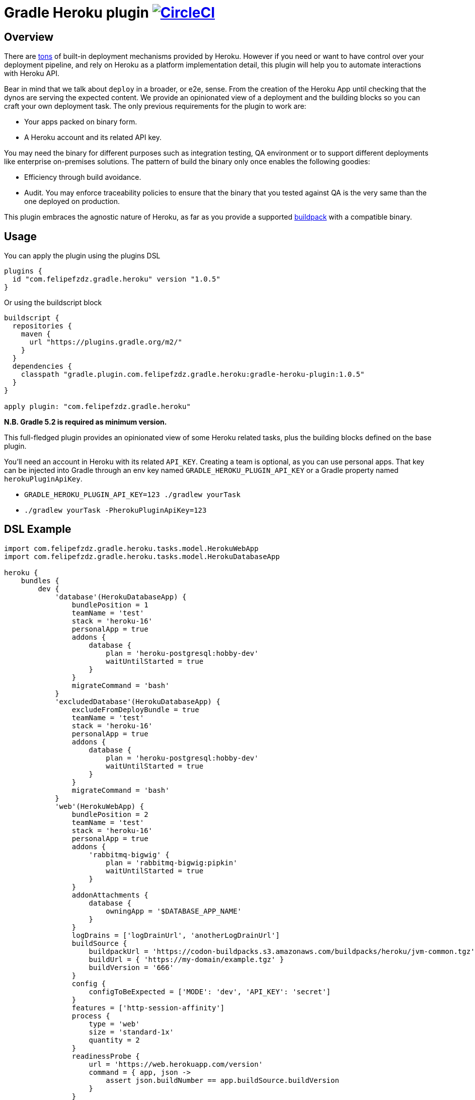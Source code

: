 = Gradle Heroku plugin image:https://circleci.com/gh/felipefzdz/gradle-heroku-plugin.svg?style=svg["CircleCI", link="https://circleci.com/gh/felipefzdz/gradle-heroku-plugin"]

== Overview

There are link:https://devcenter.heroku.com/categories/deployment[tons]
 of built-in deployment mechanisms provided by Heroku. However if you need or want to have control over your deployment pipeline,
 and rely on Heroku as a platform implementation detail, this plugin will help you to automate interactions with Heroku API.

Bear in mind that we talk about `deploy` in a broader, or e2e, sense. From the creation of the Heroku App until checking that
the dynos are serving the expected content. We provide an opinionated view of a deployment and the building blocks so you
can craft your own deployment task. The only previous requirements for the plugin to work are:

- Your apps packed on binary form.
- A Heroku account and its related API key.

You may need the binary for different purposes such as integration testing, QA environment or to support different
deployments like enterprise on-premises solutions. The pattern of build the binary only once enables the following goodies:

- Efficiency through build avoidance.
- Audit. You may enforce traceability policies to ensure that the binary that you tested against QA is the very same than
 the one deployed on production.

This plugin embraces the agnostic nature of Heroku, as far as you provide a supported
link:https://devcenter.heroku.com/articles/buildpacks[buildpack] with a compatible binary.

== Usage

You can apply the plugin using the plugins DSL

[source,groovy]
----
plugins {
  id "com.felipefzdz.gradle.heroku" version "1.0.5"
}
----

Or using the buildscript block

[source,groovy]
----
buildscript {
  repositories {
    maven {
      url "https://plugins.gradle.org/m2/"
    }
  }
  dependencies {
    classpath "gradle.plugin.com.felipefzdz.gradle.heroku:gradle-heroku-plugin:1.0.5"
  }
}

apply plugin: "com.felipefzdz.gradle.heroku"
----

*N.B. Gradle 5.2 is required as minimum version.*

This full-fledged plugin provides an opinionated view of some Heroku related tasks, plus the building blocks defined on the base plugin.

You'll need an account in Heroku with its related `API_KEY`. Creating a team is optional, as you can use personal apps. That key
can be injected into Gradle through an env key named `GRADLE_HEROKU_PLUGIN_API_KEY` or a Gradle property named `herokuPluginApiKey`.

- `GRADLE_HEROKU_PLUGIN_API_KEY=123 ./gradlew yourTask`
- `./gradlew yourTask -PherokuPluginApiKey=123`

== DSL Example

[source,groovy]
----
import com.felipefzdz.gradle.heroku.tasks.model.HerokuWebApp
import com.felipefzdz.gradle.heroku.tasks.model.HerokuDatabaseApp

heroku {
    bundles {
        dev {
            'database'(HerokuDatabaseApp) {
                bundlePosition = 1
                teamName = 'test'
                stack = 'heroku-16'
                personalApp = true
                addons {
                    database {
                        plan = 'heroku-postgresql:hobby-dev'
                        waitUntilStarted = true
                    }
                }
                migrateCommand = 'bash'
            }
            'excludedDatabase'(HerokuDatabaseApp) {
                excludeFromDeployBundle = true
                teamName = 'test'
                stack = 'heroku-16'
                personalApp = true
                addons {
                    database {
                        plan = 'heroku-postgresql:hobby-dev'
                        waitUntilStarted = true
                    }
                }
                migrateCommand = 'bash'
            }
            'web'(HerokuWebApp) {
                bundlePosition = 2
                teamName = 'test'
                stack = 'heroku-16'
                personalApp = true
                addons {
                    'rabbitmq-bigwig' {
                        plan = 'rabbitmq-bigwig:pipkin'
                        waitUntilStarted = true
                    }
                }
                addonAttachments {
                    database {
                        owningApp = '$DATABASE_APP_NAME'
                    }
                }
                logDrains = ['logDrainUrl', 'anotherLogDrainUrl']
                buildSource {
                    buildpackUrl = 'https://codon-buildpacks.s3.amazonaws.com/buildpacks/heroku/jvm-common.tgz'
                    buildUrl = { 'https://my-domain/example.tgz' }
                    buildVersion = '666'
                }
                config {
                    configToBeExpected = ['MODE': 'dev', 'API_KEY': 'secret']
                }
                features = ['http-session-affinity']
                process {
                    type = 'web'
                    size = 'standard-1x'
                    quantity = 2
                }
                readinessProbe {
                    url = 'https://web.herokuapp.com/version'
                    command = { app, json ->
                        assert json.buildNumber == app.buildSource.buildVersion
                    }
                }
                disableAcm = true
                domains = ['my-first.domain.com', 'my-second.domain.com']
            }
        }
    }
}
----

== Opinionated tasks

The plugin defines the following tasks, being `Dev` and `Database` dynamic placeholders that will vary depending on your
bundle and app, respectively.

[options="header"]
|=======
|Task name                          |Type
|`herokuDeployDevBundle`            |link:https://github.com/felipefzdz/gradle-heroku-plugin/blob/master/src/main/groovy/com/felipefzdz/gradle/heroku/tasks/DeployBundleTask.groovy[DeployBundleTask]
|`herokuDeployDevDatabase`          |https://github.com/felipefzdz/gradle-heroku-plugin/blob/master/src/main/groovy/com/felipefzdz/gradle/heroku/tasks/DeployAppTask.groovy[DeployAppTask]
|`herokuVerifyConfigForDevBundle`   |link:https://github.com/felipefzdz/gradle-heroku-plugin/blob/master/src/main/groovy/com/felipefzdz/gradle/heroku/tasks/VerifyConfigBundleTask.groovy[VerifyConfigBundleTask]
|`herokuVerifyConfigForDevDatabase` |link:https://github.com/felipefzdz/gradle-heroku-plugin/blob/master/src/main/groovy/com/felipefzdz/gradle/heroku/tasks/VerifyConfigTask.groovy[VerifyConfigTask]
|=======

== Understanding Deploy task

The deploy bundle task will iterate over existing apps contained in the selected bundle and execute them in order (respecting exclusions, if any).

We can see here a list of steps that conforms the deployment of a web app:

[source,groovy]
----
maybeCreateApplication
installAddons
configureLogDrains
createBuild
addConfig
enableFeatures
addAddonAttachments
waitForAppFormation
updateProcessFormation
updateDomains
probeReadiness
maybeDisableAcm
----

Slightly different for a database app:

[source,groovy]
----
maybeCreateApplication
installAddons
configureLogDrains
createBuild
addConfig
waitForAppFormation
updateProcessFormation
migrateDatabase
maybeDisableAcm
----

== Understanding Verify Config task

This task might be executed as a pre step for a deployment, or as a infrastructure check to verify that the config contained
in your gradle build (that represents your whole platform in a Disaster Recovery event) is consistent with the already deployed
config.

To achieve that we provide four user generated collections plus the already deployed config. The task will fail if any of these
conditions hold: `missingConfig || unexpectedConfig || incorrectConfig`

As you shouldn't store sensible config on your VCS (you should inject it in your env through your preferred mechanism), the convention
here is to fill those sensible values with `secret`. Those values will be therefore excluded from the `incorrectConfig` check.

This task also enforces the concept of link:http://cloudscaling.com/blog/cloud-computing/the-history-of-pets-vs-cattle/[cattle not pets],
discouraging config changes made directly on the actual instances (unless you accompany that with a change in your Gradle build).

== Opinionated task execution examples

Based on the example DSL provided above:

`./gradlew herokuDeployDevBundle` will deploy `database` and `web` apps on that order.

`./gradlew herokuDeployDevDatabase` will just deploy `database`.

`./gradlew herokuDeployDevExcludedDatabase` will deploy `excludedDatabase` as the exclusion only applies to the bundle task.

`./gradlew herokuVerifyConfigForDevBundle` will verify that the config contained in the DSL for the `dev` bundle is coherent with the already deployed config, if any.

`./gradlew herokuVerifyConfigForDevDatabase` will verify that the config contained in the DSL for the `database` app is coherent with the already deployed config, if any.


== Extension properties

The `heroku` closure expects the following property:

[options="header"]
|=======
|Property name    |Type                                           |Description
|`bundles`        |NamedDomainObjectContainer<HerokuAppContainer> |A collection of bundles that serves as a wrapper for the apps to be deployed

|=======

Within `bundles` you should provide 1 to N named blocks that will represent your bundles, e.g. `dev` and `prod`.

Those `HerokuAppContainer` will expect 1 to N `HerokuApp` subtype blocks such as `'database'(HerokuDatabaseApp)`
or `'web'(HerokuWebApp)`.

=== HerokuApp simple extension properties

Let's see the simple extension properties for `HerokuApp`:

[options="header"]
|=======
|Property name      |Type           |Default value          |Description
|`bundlePosition`   |Integer        |-1                     |Instructs deployment order. This property is optional and in case of position collision first app defined will be first deployed.
|`teamName`         |String         |''|Teams allow you to manage access to a shared group of applications and other resources.
|`stack`            |String         |'heroku-16'            |Stacks are the different application execution environments available in the Heroku platform.
|`personalApp`      |Boolean        |false                  |Force creation of the app in the user account even if a default team is set.
|`recreate`         |Boolean        |false                  |Whether to destroy the app beforehand deploying it.
|`logDrains`        |List<String>   |[]                     |link:https://devcenter.heroku.com/articles/log-drains[Log drains] provide a way to forward your Heroku logs to an external syslog server for long-term archiving.
|`disableAcm`       |Boolean        |false                  |Disable link:https://devcenter.heroku.com/articles/automated-certificate-management[Automated Certificate Management (ACM)] flag for an app.
|=======

=== HerokuApp nested extension properties

Those are the nested extension properties for `HerokuApp`.


==== BuildSource extension properties

`BuildSource` -> A build represents the process of transforming a code tarball into a slug.

[options="header"]
|=======
|Property name      |Type               |Default value  |Description
|`buildpackUrl`     |String             |''             |Location of the buildpack for the app. Either a url (unofficial buildpacks) or an internal urn (heroku official buildpacks).
|`buildUrl`         |Supplier<String>   |{ -> '' }       |URL where gzipped tar archive of source code for build was downloaded. Supplier wrappers serves as a lazy mechanism to avoid costly calculations on configuration time, e.g. presigned AWS urls.
|`buildVersion`     |String             |''             |Version of the gzipped tarball.
|=======

==== HerokuConfig extension properties

`HerokuConfig` -> Allow you to manage the configuration information provided to an app on Heroku.

[options="header"]
|=======
|Property name          |Type                   |Default value   |Description
|`configToBeExpected`   |Map<String, String>    |[:]             |User defined config already deployed on an existing app
|`configToBeRemoved`    |List<String>           |[]              |User defined config to be removed on the next release
|`configToBeAdded`      |List<String>           |[]              |User defined config to be added on the next release
|`configAddedByHeroku`  |List<String>           |[]              |Heroku defined config such as link:https://devcenter.heroku.com/articles/heroku-postgresql#provisioning-heroku-postgres[DATABASE_URL]
|=======

==== HerokuAddon extension properties

`HerokuAddon` -> Add-ons are cloud services that extend Heroku apps with useful features and services.

[options="header"]
|=======
|Property name      |Type               |Default value                                                              |Description
|`name`             |String             |This is named container, so the value is mandatory when defining the DSL   |Globally unique name of the add-on pattern: ^[a-zA-Z][A-Za-z0-9_-]+$
|`plan`             |String             |''                                                                         |Unique name of this plan, e.g `rabbitmq-bigwig:pipkin`
|`waitUntilStarted` |Boolean            |false                                                                      |If true, the task will wait up to 10 minutes (this hardcoded value will be made configurable in further plugin releases) with a dumb retry policy until the add-on has been added.
|=======

==== HerokuProcess extension properties

`HerokuProcess` -> The formation of processes that should be maintained for an app.

[options="header"]
|=======
|Property name      |Type               |Default value  |Description
|`type`             |String             |''             |Type of process to maintain. Pattern: ^[-\w]{1,128}$, e.g `web`.
|`quantity`         |Integer            |0              |Number of processes to maintain.
|`size`             |String             | 'standard-1X' |Dyno size.
|=======

=== HerokuDatabaseApp extension properties

`HerokuDatabaseApp` subtype offers the following extension properties:

[options="header"]
|=======
|Property name      |Type               |Default value  |Description
|`migrateCommand`   |String             |''             |link:https://devcenter.heroku.com/articles/one-off-dynos[Command] to be executed as one-off dyno. This is meant to be used for db migration purposes, but you could hijack it for whatever you have in mind. Example: `migrator -migrationVersion 12`, assuming that `migrator` is a valid command defined on your `Procfile`.
|=======

=== HerokuWebApp extension properties

`HerokuWebApp` subtype offers the following simple extension properties:

[options="header"]
|=======
|Property name          |Type                   |Default value   |Description
|`features`             |List<String>           |[]              |An app feature represents a Heroku labs capability that can be enabled or disabled for an app on Heroku, e.g. `http-session-affinity`.
|`domains`              |List<String>           |[]              |Domains define what web routes should be routed to an app on Heroku.
|=======

`HerokuWebApp` subtype offers the following nested extension properties.

==== HerokuAddonAttachment extension properties

`HerokuAddonAttachment` -> An add-on attachment represents a connection between an app and an add-on that it has been given access to.

[options="header"]
|=======
|Property name      |Type               |Default value                                                              |Description
|`name`             |String             |This is named container, so the value is mandatory when defining the DSL   |Unique name for this add-on attachment to this app.
|`owningApp`        |String             |''                                                                         |Unique name of owning app.
|=======

==== ReadinessProbe extension properties

`ReadinessProbe` -> Mechanism to verify that the app is up and running.

[options="header"]
|=======
|Property name      |Type                               |Default value             |Description
|`url`             |String                              |''                        |Url for the health endpoint that will serve us as a readiness probe.
|`command`         |BiAction<HerokuApp, Map<String, ?>> |{ app, jsonResponse -> }  |This function should assert onto the value returned by the health endpoint. Example: `        assert jsonResponse.buildId == app.buildSource.buildVersion`
|=======

== Base plugin

If you want to create your own opinionated view of a Heroku deployment, the base plugin will give you the required building
blocks. You may also be interested on the building blocks in isolation to enhance with automation your existing
deployment pipeline.

To use the base plugin, use these alternative snippets:

[source,groovy]
----
plugins {
  id "com.felipefzdz.gradle.heroku.base" version "1.0.5"
}
----

Or using the buildscript block

[source,groovy]
----
buildscript {
  repositories {
    maven {
      url "https://plugins.gradle.org/m2/"
    }
  }
  dependencies {
    classpath "gradle.plugin.com.felipefzdz.gradle.heroku:gradle-heroku-plugin:1.0.5"
  }
}

apply plugin: "com.felipefzdz.gradle.heroku.base"
----

=== Custom task types

The base plugin provides the following custom task types:

[options="header"]
|=======
|Type                                                                                                                                              |Description
|link:https://github.com/felipefzdz/gradle-heroku-plugin/blob/master/src/main/groovy/com/felipefzdz/gradle/heroku/tasks/AddAddonAttachmentsTask.groovy[AddAddonAttachmentsTask]      |An add-on attachment represents a connection between an app and an add-on that it has been given access to.
|link:https://github.com/felipefzdz/gradle-heroku-plugin/blob/master/src/main/groovy/com/felipefzdz/gradle/heroku/tasks/AddEnvironmentConfigTask.groovy[AddEnvironmentConfigTask]            |Update config-vars for app. You can update existing config-vars by setting them again, and remove by setting it to null.
|link:https://github.com/felipefzdz/gradle-heroku-plugin/blob/master/src/main/groovy/com/felipefzdz/gradle/heroku/tasks/ConfigureLogDrainsTask.groovy[ConfigureLogDrainsTask]        |Log drains provide a way to forward your Heroku logs to an external syslog server for long-term archiving.
|link:https://github.com/felipefzdz/gradle-heroku-plugin/blob/master/src/main/groovy/com/felipefzdz/gradle/heroku/tasks/CreateAppTask.groovy[CreateAppTask]              |An app represents the program that you would like to deploy and run on Heroku.
|link:https://github.com/felipefzdz/gradle-heroku-plugin/blob/master/src/main/groovy/com/felipefzdz/gradle/heroku/tasks/CreateBuildTask.groovy[CreateBuildTask]  |A build represents the process of transforming a code tarball into a slug
|link:https://github.com/felipefzdz/gradle-heroku-plugin/blob/master/src/main/groovy/com/felipefzdz/gradle/heroku/tasks/CreateBundleTask.groovy[CreateBundleTask]        |A bundle is a collections of apps.
|link:https://github.com/felipefzdz/gradle-heroku-plugin/blob/master/src/main/groovy/com/felipefzdz/gradle/heroku/tasks/DestroyAppTask.groovy[DestroyAppTask]      |Destroys an app.
|link:https://github.com/felipefzdz/gradle-heroku-plugin/blob/master/src/main/groovy/com/felipefzdz/gradle/heroku/tasks/DestroyBundleTask.groovy[DestroyBundleTask]                |Destroys a bundle.
|link:https://github.com/felipefzdz/gradle-heroku-plugin/blob/master/src/main/groovy/com/felipefzdz/gradle/heroku/tasks/EnableFeaturesTask.groovy[EnableFeaturesTask]      |An app feature represents a Heroku labs capability that can be enabled or disabled for an app on Heroku.
|link:https://github.com/felipefzdz/gradle-heroku-plugin/blob/master/src/main/groovy/com/felipefzdz/gradle/heroku/tasks/InstallAddonsTask.groovy[InstallAddonsTask]      |Add-ons are cloud services that extend Heroku apps with useful features and services.
|=======

